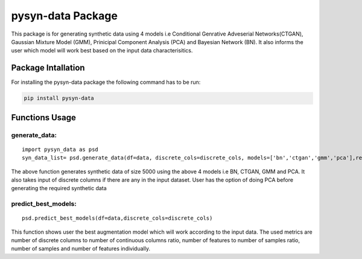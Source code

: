 pysyn-data Package
==================

This package is for generating synthetic data using 4 models i.e
Conditional Genrative Adveserial Networks(CTGAN), Gaussian Mixture Model
(GMM), Prinicipal Component Analysis (PCA) and Bayesian Network (BN). It
also informs the user which model will work best based on the input data
characterisitics.

Package Intallation
-------------------

For installing the pysyn-data package the following command has to be
run:

.. code:: bash

   pip install pysyn-data

Functions Usage
---------------

generate_data:
~~~~~~~~~~~~~~

::

   import pysyn_data as psd
   syn_data_list= psd.generate_data(df=data, discrete_cols=discrete_cols, models=['bn','ctgan','gmm','pca'],req_size=5000,target_class=target_class,do_PCA=False)

The above function generates synthetic data of size 5000 using the above
4 models i.e BN, CTGAN, GMM and PCA. It also takes input of discrete
columns if there are any in the input dataset. User has the option of
doing PCA before generating the required synthetic data

predict_best_models:
~~~~~~~~~~~~~~~~~~~~

::

   psd.predict_best_models(df=data,discrete_cols=discrete_cols)

This function shows user the best augmentation model which will work
according to the input data. The used metrics are number of discrete
columns to number of continuous columns ratio, number of features to
number of samples ratio, number of samples and number of features
individually.

